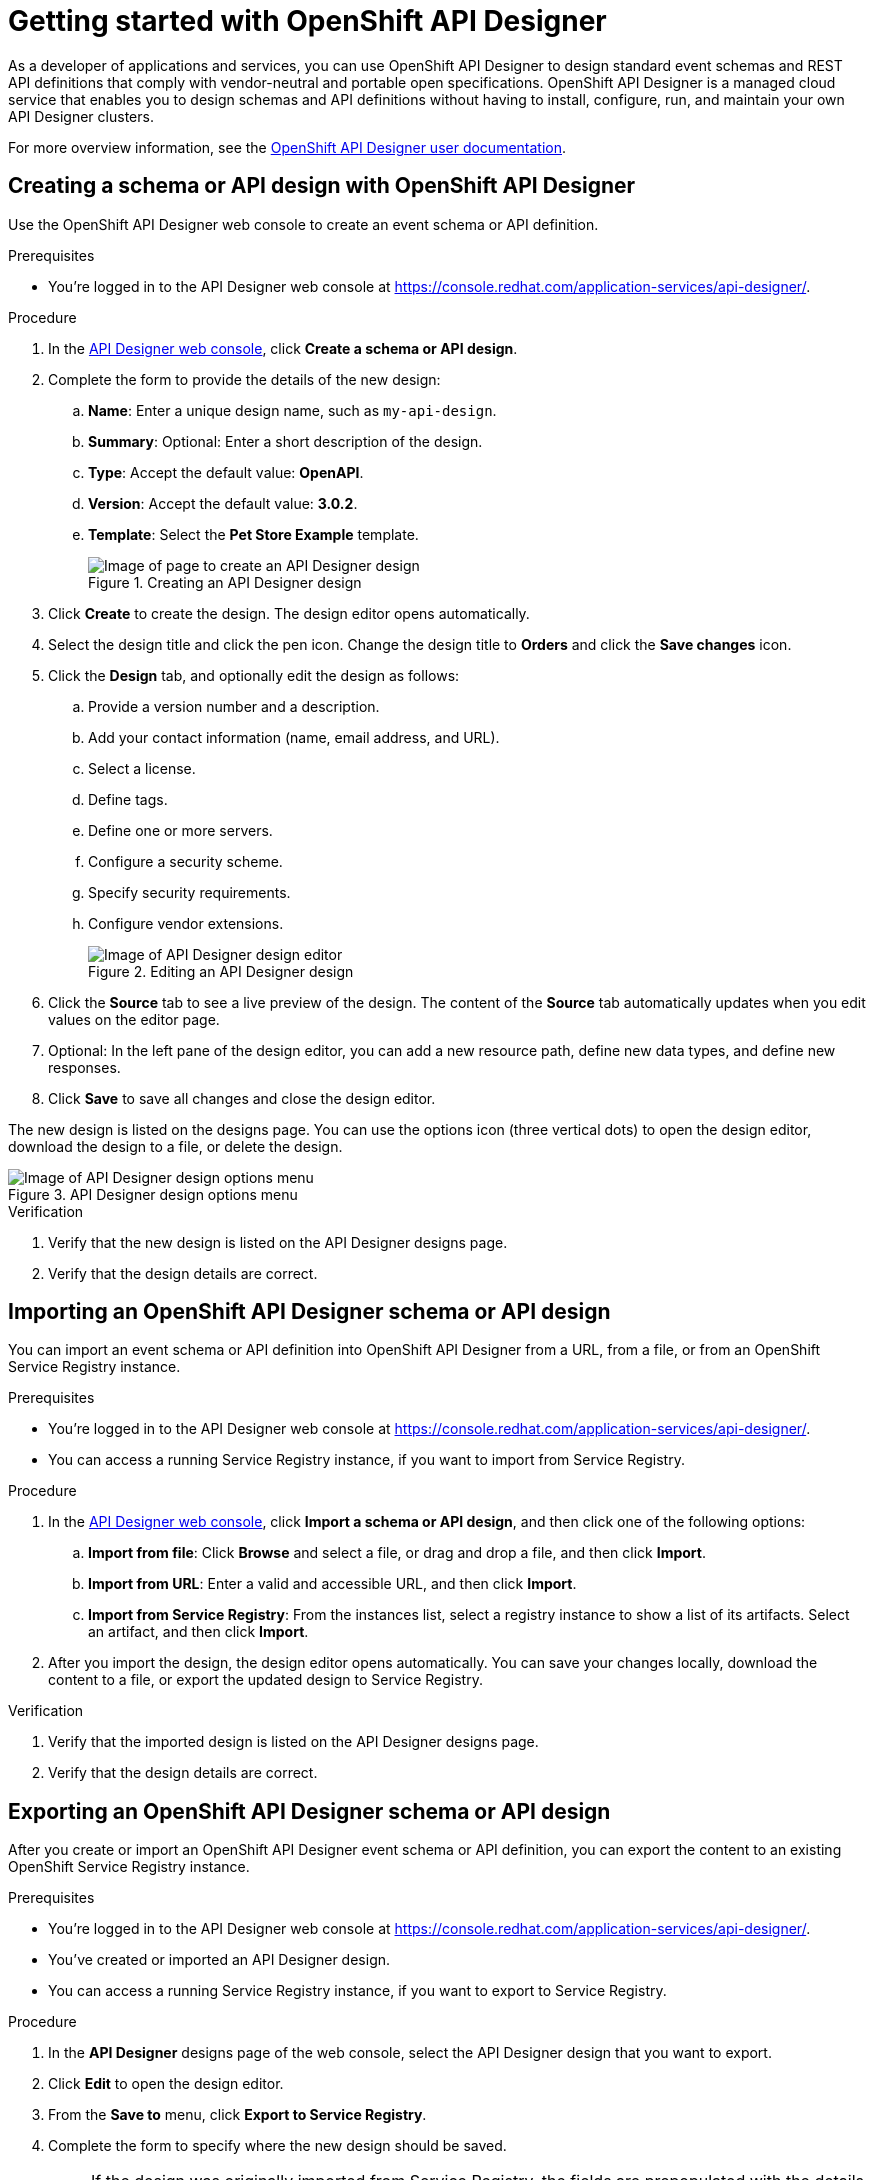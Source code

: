 ////
START GENERATED ATTRIBUTES
WARNING: This content is generated by running npm --prefix .build run generate:attributes
////

//All OpenShift Application Services
:org-name: Application Services
:product-long-rhoas: OpenShift Application Services
:community:
:imagesdir: ./images
:property-file-name: app-services.properties
:samples-git-repo: https://github.com/redhat-developer/app-services-guides
:base-url: https://github.com/redhat-developer/app-services-guides/tree/main/docs/

//OpenShift Application Services CLI
:base-url-cli: https://github.com/redhat-developer/app-services-cli/tree/main/docs/
:command-ref-url-cli: commands
:installation-guide-url-cli: rhoas/rhoas-cli-installation/README.adoc

//OpenShift Streams for Apache Kafka
:product-long-kafka: OpenShift Streams for Apache Kafka
:product-kafka: Streams for Apache Kafka
:product-version-kafka: 1
:service-url-kafka: https://console.redhat.com/application-services/streams/
:getting-started-url-kafka: kafka/getting-started-kafka/README.adoc
:kafka-bin-scripts-url-kafka: kafka/kafka-bin-scripts-kafka/README.adoc
:kafkacat-url-kafka: kafka/kcat-kafka/README.adoc
:quarkus-url-kafka: kafka/quarkus-kafka/README.adoc
:nodejs-url-kafka: kafka/nodejs-kafka/README.adoc
:getting-started-rhoas-cli-url-kafka: kafka/rhoas-cli-getting-started-kafka/README.adoc
:topic-config-url-kafka: kafka/topic-configuration-kafka/README.adoc
:consumer-config-url-kafka: kafka/consumer-configuration-kafka/README.adoc
:access-mgmt-url-kafka: kafka/access-mgmt-kafka/README.adoc
:metrics-monitoring-url-kafka: kafka/metrics-monitoring-kafka/README.adoc
:service-binding-url-kafka: kafka/service-binding-kafka/README.adoc
:message-browsing-url-kafka: kafka/message-browsing-kafka/README.adoc

//OpenShift Service Registry
:product-long-registry: OpenShift Service Registry
:product-registry: Service Registry
:registry: Service Registry
:product-version-registry: 1
:service-url-registry: https://console.redhat.com/application-services/service-registry/
:getting-started-url-registry: registry/getting-started-registry/README.adoc
:quarkus-url-registry: registry/quarkus-registry/README.adoc
:getting-started-rhoas-cli-url-registry: registry/rhoas-cli-getting-started-registry/README.adoc
:access-mgmt-url-registry: registry/access-mgmt-registry/README.adoc
:content-rules-registry: https://access.redhat.com/documentation/en-us/red_hat_openshift_service_registry/1/guide/9b0fdf14-f0d6-4d7f-8637-3ac9e2069817[Supported Service Registry content and rules]
:service-binding-url-registry: registry/service-binding-registry/README.adoc

//OpenShift Connectors
:product-long-connectors: OpenShift Connectors
:product-connectors: Connectors
:product-version-connectors: 1
:service-url-connectors: https://console.redhat.com/application-services/connectors
:getting-started-url-connectors: connectors/getting-started-connectors/README.adoc

//OpenShift API Designer
:product-long-api-designer: OpenShift API Designer
:product-api-designer: API Designer
:product-version-api-designer: 1
:service-url-api-designer: https://console.redhat.com/application-services/api-designer/
:getting-started-url-api-designer: api-designer/getting-started-api-designer/README.adoc

//OpenShift API Management
:product-long-api-management: OpenShift API Management
:product-api-management: API Management
:product-version-api-management: 1
:service-url-api-management: https://console.redhat.com/application-services/api-management/

////
END GENERATED ATTRIBUTES
////

[id="chap-getting-started-api-designer"]
= Getting started with {product-long-api-designer}
ifdef::context[:parent-context: {context}]
:context: getting-started-ad

// Purpose statement for the assembly
[role="_abstract"]
As a developer of applications and services, you can use {product-long-api-designer} to design standard event schemas and REST API definitions that comply with vendor-neutral and portable open specifications.
{product-long-api-designer} is a managed cloud service that enables you to design schemas and API definitions without having to install, configure, run, and maintain your own {product-api-designer} clusters.

For more overview information, see the https://access.redhat.com/documentation/en-us/red_hat_openshift_api-designer/1[{product-long-api-designer} user documentation^].

ifndef::community[]
.Prerequisites
* You have a {org-name} account.
* You have a subscription to {product-long-kafka}.
* If you plan to store your designs in {product-long-registry}, you have a running {registry} instance (see {base-url}{getting-started-url-registry}[Getting started with {product-long-registry}^]).
//For more information about signing up, see *<@SME: Where to link?>*.
endif::[]

// Condition out QS-only content so that it doesn't appear in docs.
// All QS anchor IDs must be in this alternate anchor ID format `[#anchor-id]` because the ascii splitter relies on the other format `[id="anchor-id"]` to generate module files.
ifdef::qs[]
[#description]
====
Learn how to create your first {product-api-designer} design in {product-long-api-designer}.
====

[#introduction]
====
Welcome to the quick start for {product-long-api-designer}.
In this quick start, you'll learn how to ...
====
endif::[]

[id="proc-creating-schema-api-design_{context}"]
== Creating a schema or API design with {product-long-api-designer}

[role="_abstract"]
Use the {product-long-api-designer} web console to create an event schema or API definition.

ifndef::qs[]
.Prerequisites
* You're logged in to the {product-api-designer} web console at {service-url-api-designer}[^].
endif::[]

.Procedure
. In the {service-url-api-designer}[{product-api-designer} web console], click *Create a schema or API design*.
. Complete the form to provide the details of the new design:
.. *Name*: Enter a unique design name, such as `my-api-design`.
.. *Summary*: Optional: Enter a short description of the design.
.. *Type*: Accept the default value: *OpenAPI*.
.. *Version*: Accept the default value: *3.0.2*.
.. *Template*: Select the *Pet Store Example* template.
+
[.screencapture]
.Creating an {product-api-designer} design
image::create-api-designer-design.png[Image of page to create an {product-api-designer} design]
+
. Click *Create* to create the design. The design editor opens automatically.
. Select the design title and click the pen icon. Change the design title to *Orders* and click the *Save changes* icon.
. Click the *Design* tab, and optionally edit the design as follows:
.. Provide a version number and a description.
.. Add your contact information (name, email address, and URL).
.. Select a license.
.. Define tags.
.. Define one or more servers.
.. Configure a security scheme.
.. Specify security requirements.
.. Configure vendor extensions.
+
[.screencapture]
.Editing an {product-api-designer} design
image::api-designer-editor.png[Image of {product-api-designer} design editor]
+
. Click the *Source* tab to see a live preview of the design.
The content of the *Source* tab automatically updates when you edit values on the editor page.

. Optional: In the left pane of the design editor, you can add a new resource path, define new data types, and define new responses.
. Click *Save* to save all changes and close the design editor.

The new design is listed on the designs page. You can use the options icon (three vertical dots) to open the design editor, download the design to a file, or delete the design.

[.screencapture]
.{product-api-designer} design options menu
image::api-designer-design-options.png[Image of {product-api-designer} design options menu]

.Verification
ifdef::qs[]
* Is the new design listed on the {product-api-designer} designs page?
* Are the design details correct?
endif::[]
ifndef::qs[]
. Verify that the new design is listed on the {product-api-designer} designs page.
. Verify that the design details are correct.
endif::[]

[id="proc-importing-schema-api-design_{context}"]
== Importing an {product-long-api-designer} schema or API design

[role="_abstract"]
You can import an event schema or API definition into {product-long-api-designer} from a URL, from a file, or from an {product-long-registry} instance.

.Prerequisites
* You're logged in to the {product-api-designer} web console at {service-url-api-designer}[^].
* You can access a running {product-registry} instance, if you want to import from Service Registry.

.Procedure
. In the {service-url-api-designer}[{product-api-designer} web console], click *Import a schema or API design*, and then click one of the following options:
.. *Import from file*: Click *Browse* and select a file, or drag and drop a file, and then click *Import*.
.. *Import from URL*: Enter a valid and accessible URL, and then click *Import*.
.. *Import from Service Registry*: From the instances list, select a registry instance to show a list of its artifacts. Select an artifact, and then click *Import*.
. After you import the design, the design editor opens automatically. You can save your changes locally, download the content to a file, or export the updated design to Service Registry.

.Verification
ifdef::qs[]
* Is the imported design listed on the {product-api-designer} designs page?
* Are the design details correct?
endif::[]
ifndef::qs[]
. Verify that the imported design is listed on the {product-api-designer} designs page.
. Verify that the design details are correct.
endif::[]

[id="proc-exporting-schema-api-design_{context}"]
== Exporting an {product-long-api-designer} schema or API design

[role="_abstract"]
After you create or import an {product-long-api-designer} event schema or API definition, you can export the content to an existing {product-long-registry} instance.

.Prerequisites
* You're logged in to the {product-api-designer} web console at {service-url-api-designer}[^].
* You've created or imported an {product-api-designer} design.
* You can access a running {product-registry} instance, if you want to export to Service Registry.

.Procedure
. In the *{product-api-designer}* designs page of the web console, select the {product-api-designer} design that you want to export.
. Click *Edit* to open the design editor.
. From the *Save to* menu, click *Export to Service Registry*.
. Complete the form to specify where the new design should be saved.
+
NOTE: If the design was originally imported from {product-registry}, the fields are prepopulated with the details of the original {product-registry} instance, but the *Version* is incremented.
+
.. *Registry instance*: Select the required instance from the list.
.. *Group*: Enter an optional unique group name such as `my-org` to organize the artifact in a named collection. Each group contains a logically related set of schemas or API designs, typically managed by a single entity, belonging to a particular application or organization.
+
NOTE:  Specifying a group is optional when using the web console, and a `default` group is automatically created.
+
.. *Artifact ID*: Enter an optional unique ID for this artifact such as `my-ID`. If you do not specify a unique artifact ID, {registry} generates one automatically as a UUID.
.. *Version*: Specify the version number.
. Click *Save*.

You can manage {product-long-api-designer} design versions in {product-long-registry}. You can also download {product-api-designer} designs to a file for local client code generation, or import the designs into {product-long-api-management}.

.Verification
ifdef::qs[]
* Is the design listed as an artifact in {product-long-registry}?
* Are the artifact details correct?
endif::[]
ifndef::qs[]
* Verify that the design is listed as an artifact in {product-long-registry}.
* Verify that the artifact details are correct.
endif::[]


[role="_additional-resources"]
== Additional resources
* https://access.redhat.com/documentation/en-us/red_hat_openshift_api_designer/1[{product-long-api-designer} user documentation^]
* https://access.redhat.com/documentation/en-us/red_hat_openshift_service_registry/1[{product-long-registry} user documentation^]
* https://access.redhat.com/documentation/en-us/red_hat_openshift_streams_for_apache_kafka/1[{product-long-kafka} user documentation^]
* https://access.redhat.com/documentation/en-us/red_hat_openshift_api_management/1[{product-long-api-management} user documentation^]

ifdef::qs[]
[#conclusion]
====
Congratulations! You successfully completed the {product-api-designer} Getting Started quick start, and are now ready to use the service.
====
endif::[]

ifdef::parent-context[:context: {parent-context}]
ifndef::parent-context[:!context:]
